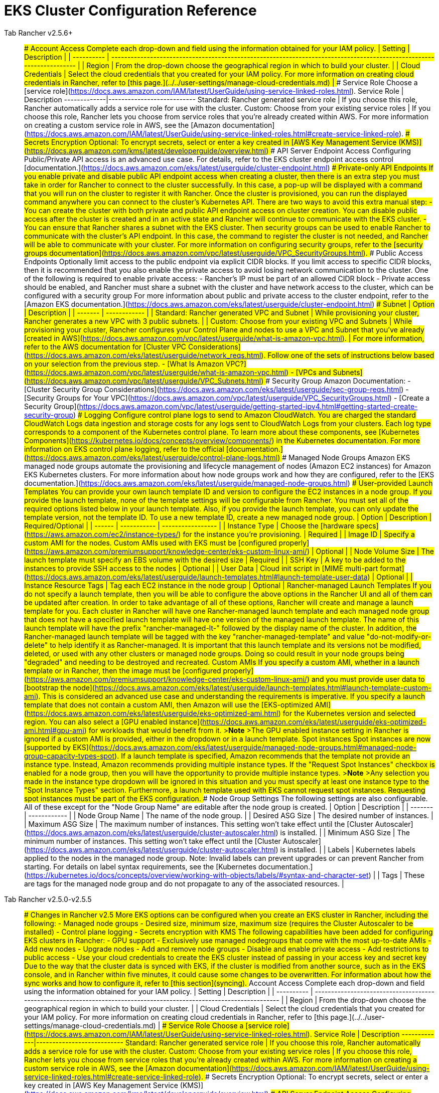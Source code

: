 = EKS Cluster Configuration Reference



[tabs]
====
Tab Rancher v2.5.6+::
+
### Account Access +++<a id="account-access-2-5-6">++++++</a>+++ Complete each drop-down and field using the information obtained for your IAM policy. | Setting | Description | | ---------- | -------------------------------------------------------------------------------------------------------------------- | | Region | From the drop-down choose the geographical region in which to build your cluster. | | Cloud Credentials | Select the cloud credentials that you created for your IAM policy. For more information on creating cloud credentials in Rancher, refer to [this page.](../../user-settings/manage-cloud-credentials.md) | ### Service Role +++<a id="service-role-2-5-6">++++++</a>+++ Choose a [service role](https://docs.aws.amazon.com/IAM/latest/UserGuide/using-service-linked-roles.html). Service Role | Description -------------|--------------------------- Standard: Rancher generated service role | If you choose this role, Rancher automatically adds a service role for use with the cluster. Custom: Choose from your existing service roles | If you choose this role, Rancher lets you choose from service roles that you're already created within AWS. For more information on creating a custom service role in AWS, see the [Amazon documentation](https://docs.aws.amazon.com/IAM/latest/UserGuide/using-service-linked-roles.html#create-service-linked-role). ### Secrets Encryption +++<a id="secrets-encryption-2-5-6">++++++</a>+++ Optional: To encrypt secrets, select or enter a key created in [AWS Key Management Service (KMS)](https://docs.aws.amazon.com/kms/latest/developerguide/overview.html) ### API Server Endpoint Access +++<a id="api-server-endpoint-access-2-5-6">++++++</a>+++ Configuring Public/Private API access is an advanced use case. For details, refer to the EKS cluster endpoint access control [documentation.](https://docs.aws.amazon.com/eks/latest/userguide/cluster-endpoint.html) ### Private-only API Endpoints If you enable private and disable public API endpoint access when creating a cluster, then there is an extra step you must take in order for Rancher to connect to the cluster successfully. In this case, a pop-up will be displayed with a command that you will run on the cluster to register it with Rancher. Once the cluster is provisioned, you can run the displayed command anywhere you can connect to the cluster's Kubernetes API. There are two ways to avoid this extra manual step: - You can create the cluster with both private and public API endpoint access on cluster creation. You can disable public access after the cluster is created and in an active state and Rancher will continue to communicate with the EKS cluster. - You can ensure that Rancher shares a subnet with the EKS cluster. Then security groups can be used to enable Rancher to communicate with the cluster's API endpoint. In this case, the command to register the cluster is not needed, and Rancher will be able to communicate with your cluster. For more information on configuring security groups, refer to the [security groups documentation](https://docs.aws.amazon.com/vpc/latest/userguide/VPC_SecurityGroups.html). ### Public Access Endpoints +++<a id="public-access-endpoints-2-5-6">++++++</a>+++ Optionally limit access to the public endpoint via explicit CIDR blocks. If you limit access to specific CIDR blocks, then it is recommended that you also enable the private access to avoid losing network communication to the cluster. One of the following is required to enable private access: - Rancher's IP must be part of an allowed CIDR block - Private access should be enabled, and Rancher must share a subnet with the cluster and have network access to the cluster, which can be configured with a security group For more information about public and private access to the cluster endpoint, refer to the [Amazon EKS documentation.](https://docs.aws.amazon.com/eks/latest/userguide/cluster-endpoint.html) ### Subnet +++<a id="subnet-2-5-6">++++++</a>+++ | Option | Description | | ------- | ------------ | | Standard: Rancher generated VPC and Subnet | While provisioning your cluster, Rancher generates a new VPC with 3 public subnets. | | Custom: Choose from your existing VPC and Subnets | While provisioning your cluster, Rancher configures your Control Plane and nodes to use a VPC and Subnet that you've already [created in AWS](https://docs.aws.amazon.com/vpc/latest/userguide/what-is-amazon-vpc.html). | For more information, refer to the AWS documentation for [Cluster VPC Considerations](https://docs.aws.amazon.com/eks/latest/userguide/network_reqs.html). Follow one of the sets of instructions below based on your selection from the previous step. - [What Is Amazon VPC?](https://docs.aws.amazon.com/vpc/latest/userguide/what-is-amazon-vpc.html) - [VPCs and Subnets](https://docs.aws.amazon.com/vpc/latest/userguide/VPC_Subnets.html) ### Security Group +++<a id="security-group-2-5-6">++++++</a>+++ Amazon Documentation: - [Cluster Security Group Considerations](https://docs.aws.amazon.com/eks/latest/userguide/sec-group-reqs.html) - [Security Groups for Your VPC](https://docs.aws.amazon.com/vpc/latest/userguide/VPC_SecurityGroups.html) - [Create a Security Group](https://docs.aws.amazon.com/vpc/latest/userguide/getting-started-ipv4.html#getting-started-create-security-group) ### Logging +++<a id="logging-2-5-6">++++++</a>+++ Configure control plane logs to send to Amazon CloudWatch. You are charged the standard CloudWatch Logs data ingestion and storage costs for any logs sent to CloudWatch Logs from your clusters. Each log type corresponds to a component of the Kubernetes control plane. To learn more about these components, see [Kubernetes Components](https://kubernetes.io/docs/concepts/overview/components/) in the Kubernetes documentation. For more information on EKS control plane logging, refer to the official [documentation.](https://docs.aws.amazon.com/eks/latest/userguide/control-plane-logs.html) ### Managed Node Groups +++<a id="managed-node-groups-2-5-6">++++++</a>+++ Amazon EKS managed node groups automate the provisioning and lifecycle management of nodes (Amazon EC2 instances) for Amazon EKS Kubernetes clusters. For more information about how node groups work and how they are configured, refer to the [EKS documentation.](https://docs.aws.amazon.com/eks/latest/userguide/managed-node-groups.html) #### User-provided Launch Templates You can provide your own launch template ID and version to configure the EC2 instances in a node group. If you provide the launch template, none of the template settings will be configurable from Rancher. You must set all of the required options listed below in your launch template. Also, if you provide the launch template, you can only update the template version, not the template ID. To use a new template ID, create a new managed node group. | Option | Description | Required/Optional | | ------ | ----------- | ----------------- | | Instance Type | Choose the [hardware specs](https://aws.amazon.com/ec2/instance-types/) for the instance you're provisioning. | Required | | Image ID | Specify a custom AMI for the nodes. Custom AMIs used with EKS must be [configured properly](https://aws.amazon.com/premiumsupport/knowledge-center/eks-custom-linux-ami/) | Optional | | Node Volume Size | The launch template must specify an EBS volume with the desired size | Required | | SSH Key | A key to be added to the instances to provide SSH access to the nodes | Optional | | User Data | Cloud init script in [MIME multi-part format](https://docs.aws.amazon.com/eks/latest/userguide/launch-templates.html#launch-template-user-data) | Optional | | Instance Resource Tags | Tag each EC2 instance in the node group | Optional | #### Rancher-managed Launch Templates If you do not specify a launch template, then you will be able to configure the above options in the Rancher UI and all of them can be updated after creation. In order to take advantage of all of these options, Rancher will create and manage a launch template for you. Each cluster in Rancher will have one Rancher-managed launch template and each managed node group that does not have a specified launch template will have one version of the managed launch template. The name of this launch template will have the prefix "rancher-managed-lt-" followed by the display name of the cluster. In addition, the Rancher-managed launch template will be tagged with the key "rancher-managed-template" and value "do-not-modify-or-delete" to help identify it as Rancher-managed. It is important that this launch template and its versions not be modified, deleted, or used with any other clusters or managed node groups. Doing so could result in your node groups being "degraded" and needing to be destroyed and recreated. #### Custom AMIs If you specify a custom AMI, whether in a launch template or in Rancher, then the image must be [configured properly](https://aws.amazon.com/premiumsupport/knowledge-center/eks-custom-linux-ami/) and you must provide user data to [bootstrap the node](https://docs.aws.amazon.com/eks/latest/userguide/launch-templates.html#launch-template-custom-ami). This is considered an advanced use case and understanding the requirements is imperative. If you specify a launch template that does not contain a custom AMI, then Amazon will use the [EKS-optimized AMI](https://docs.aws.amazon.com/eks/latest/userguide/eks-optimized-ami.html) for the Kubernetes version and selected region. You can also select a [GPU enabled instance](https://docs.aws.amazon.com/eks/latest/userguide/eks-optimized-ami.html#gpu-ami) for workloads that would benefit from it. >**Note** >The GPU enabled instance setting in Rancher is ignored if a custom AMI is provided, either in the dropdown or in a launch template. #### Spot instances Spot instances are now [supported by EKS](https://docs.aws.amazon.com/eks/latest/userguide/managed-node-groups.html#managed-node-group-capacity-types-spot). If a launch template is specified, Amazon recommends that the template not provide an instance type. Instead, Amazon recommends providing multiple instance types. If the "Request Spot Instances" checkbox is enabled for a node group, then you will have the opportunity to provide multiple instance types. >**Note** >Any selection you made in the instance type dropdown will be ignored in this situation and you must specify at least one instance type to the "Spot Instance Types" section. Furthermore, a launch template used with EKS cannot request spot instances. Requesting spot instances must be part of the EKS configuration. #### Node Group Settings The following settings are also configurable. All of these except for the "Node Group Name" are editable after the node group is created. | Option | Description | | ------- | ------------ | | Node Group Name | The name of the node group. | | Desired ASG Size | The desired number of instances. | | Maximum ASG Size | The maximum number of instances. This setting won't take effect until the [Cluster Autoscaler](https://docs.aws.amazon.com/eks/latest/userguide/cluster-autoscaler.html) is installed. | | Minimum ASG Size | The minimum number of instances. This setting won't take effect until the [Cluster Autoscaler](https://docs.aws.amazon.com/eks/latest/userguide/cluster-autoscaler.html) is installed. | | Labels | Kubernetes labels applied to the nodes in the managed node group. Note: Invalid labels can prevent upgrades or can prevent Rancher from starting. For details on label syntax requirements, see the [Kubernetes documentation.](https://kubernetes.io/docs/concepts/overview/working-with-objects/labels/#syntax-and-character-set) | | Tags | These are tags for the managed node group and do not propagate to any of the associated resources. | 

Tab Rancher v2.5.0-v2.5.5::
+
### Changes in Rancher v2.5 More EKS options can be configured when you create an EKS cluster in Rancher, including the following: - Managed node groups - Desired size, minimum size, maximum size (requires the Cluster Autoscaler to be installed) - Control plane logging - Secrets encryption with KMS The following capabilities have been added for configuring EKS clusters in Rancher: - GPU support - Exclusively use managed nodegroups that come with the most up-to-date AMIs - Add new nodes - Upgrade nodes - Add and remove node groups - Disable and enable private access - Add restrictions to public access - Use your cloud credentials to create the EKS cluster instead of passing in your access key and secret key Due to the way that the cluster data is synced with EKS, if the cluster is modified from another source, such as in the EKS console, and in Rancher within five minutes, it could cause some changes to be overwritten. For information about how the sync works and how to configure it, refer to [this section](#syncing). ### Account Access +++<a id="account-access-2-5">++++++</a>+++ Complete each drop-down and field using the information obtained for your IAM policy. | Setting | Description | | ---------- | -------------------------------------------------------------------------------------------------------------------- | | Region | From the drop-down choose the geographical region in which to build your cluster. | | Cloud Credentials | Select the cloud credentials that you created for your IAM policy. For more information on creating cloud credentials in Rancher, refer to [this page.](../../user-settings/manage-cloud-credentials.md) | ### Service Role +++<a id="service-role-2-5">++++++</a>+++ Choose a [service role](https://docs.aws.amazon.com/IAM/latest/UserGuide/using-service-linked-roles.html). Service Role | Description -------------|--------------------------- Standard: Rancher generated service role | If you choose this role, Rancher automatically adds a service role for use with the cluster. Custom: Choose from your existing service roles | If you choose this role, Rancher lets you choose from service roles that you're already created within AWS. For more information on creating a custom service role in AWS, see the [Amazon documentation](https://docs.aws.amazon.com/IAM/latest/UserGuide/using-service-linked-roles.html#create-service-linked-role). ### Secrets Encryption +++<a id="secrets-encryption-2-5">++++++</a>+++ Optional: To encrypt secrets, select or enter a key created in [AWS Key Management Service (KMS)](https://docs.aws.amazon.com/kms/latest/developerguide/overview.html) ### API Server Endpoint Access +++<a id="api-server-endpoint-access-2-5">++++++</a>+++ Configuring Public/Private API access is an advanced use case. For details, refer to the EKS cluster endpoint access control [documentation.](https://docs.aws.amazon.com/eks/latest/userguide/cluster-endpoint.html) ### Private-only API Endpoints If you enable private and disable public API endpoint access when creating a cluster, then there is an extra step you must take in order for Rancher to connect to the cluster successfully. In this case, a pop-up will be displayed with a command that you will run on the cluster to register it with Rancher. Once the cluster is provisioned, you can run the displayed command anywhere you can connect to the cluster's Kubernetes API. There are two ways to avoid this extra manual step: - You can create the cluster with both private and public API endpoint access on cluster creation. You can disable public access after the cluster is created and in an active state and Rancher will continue to communicate with the EKS cluster. - You can ensure that Rancher shares a subnet with the EKS cluster. Then security groups can be used to enable Rancher to communicate with the cluster's API endpoint. In this case, the command to register the cluster is not needed, and Rancher will be able to communicate with your cluster. For more information on configuring security groups, refer to the [security groups documentation](https://docs.aws.amazon.com/vpc/latest/userguide/VPC_SecurityGroups.html). ### Public Access Endpoints +++<a id="public-access-endpoints-2-5">++++++</a>+++ Optionally limit access to the public endpoint via explicit CIDR blocks. If you limit access to specific CIDR blocks, then it is recommended that you also enable the private access to avoid losing network communication to the cluster. One of the following is required to enable private access: - Rancher's IP must be part of an allowed CIDR block - Private access should be enabled, and Rancher must share a subnet with the cluster and have network access to the cluster, which can be configured with a security group For more information about public and private access to the cluster endpoint, refer to the [Amazon EKS documentation.](https://docs.aws.amazon.com/eks/latest/userguide/cluster-endpoint.html) ### Subnet +++<a id="subnet-2-5">++++++</a>+++ | Option | Description | | ------- | ------------ | | Standard: Rancher generated VPC and Subnet | While provisioning your cluster, Rancher generates a new VPC with 3 public subnets. | | Custom: Choose from your existing VPC and Subnets | While provisioning your cluster, Rancher configures your Control Plane and nodes to use a VPC and Subnet that you've already [created in AWS](https://docs.aws.amazon.com/vpc/latest/userguide/what-is-amazon-vpc.html). | For more information, refer to the AWS documentation for [Cluster VPC Considerations](https://docs.aws.amazon.com/eks/latest/userguide/network_reqs.html). Follow one of the sets of instructions below based on your selection from the previous step. - [What Is Amazon VPC?](https://docs.aws.amazon.com/vpc/latest/userguide/what-is-amazon-vpc.html) - [VPCs and Subnets](https://docs.aws.amazon.com/vpc/latest/userguide/VPC_Subnets.html) ### Security Group +++<a id="security-group-2-5">++++++</a>+++ Amazon Documentation: - [Cluster Security Group Considerations](https://docs.aws.amazon.com/eks/latest/userguide/sec-group-reqs.html) - [Security Groups for Your VPC](https://docs.aws.amazon.com/vpc/latest/userguide/VPC_SecurityGroups.html) - [Create a Security Group](https://docs.aws.amazon.com/vpc/latest/userguide/getting-started-ipv4.html#getting-started-create-security-group) ### Logging +++<a id="logging-2-5">++++++</a>+++ Configure control plane logs to send to Amazon CloudWatch. You are charged the standard CloudWatch Logs data ingestion and storage costs for any logs sent to CloudWatch Logs from your clusters. Each log type corresponds to a component of the Kubernetes control plane. To learn more about these components, see [Kubernetes Components](https://kubernetes.io/docs/concepts/overview/components/) in the Kubernetes documentation. For more information on EKS control plane logging, refer to the official [documentation.](https://docs.aws.amazon.com/eks/latest/userguide/control-plane-logs.html) ### Managed Node Groups +++<a id="managed-node-groups-2-5">++++++</a>+++ Amazon EKS managed node groups automate the provisioning and lifecycle management of nodes (Amazon EC2 instances) for Amazon EKS Kubernetes clusters. For more information about how node groups work and how they are configured, refer to the [EKS documentation.](https://docs.aws.amazon.com/eks/latest/userguide/managed-node-groups.html) Amazon will use the [EKS-optimized AMI](https://docs.aws.amazon.com/eks/latest/userguide/eks-optimized-ami.html) for the Kubernetes version. You can configure whether the AMI has GPU enabled. | Option | Description | | ------- | ------------ | | Instance Type | Choose the [hardware specs](https://aws.amazon.com/ec2/instance-types/) for the instance you're provisioning. | | Maximum ASG Size | The maximum number of instances. This setting won't take effect until the [Cluster Autoscaler](https://docs.aws.amazon.com/eks/latest/userguide/cluster-autoscaler.html) is installed. | | Minimum ASG Size | The minimum number of instances. This setting won't take effect until the [Cluster Autoscaler](https://docs.aws.amazon.com/eks/latest/userguide/cluster-autoscaler.html) is installed. | 

Tab Rancher prior to v2.5::
+
### Account Access +++<a id="account-access-2-4">++++++</a>+++ Complete each drop-down and field using the information obtained for your IAM policy. | Setting | Description | | ---------- | -------------------------------------------------------------------------------------------------------------------- | | Region | From the drop-down choose the geographical region in which to build your cluster. | | Access Key | Enter the access key that you created for your IAM policy. | | Secret Key | Enter the secret key that you created for your IAM policy. | ### Service Role +++<a id="service-role-2-4">++++++</a>+++ Choose a [service role](https://docs.aws.amazon.com/IAM/latest/UserGuide/using-service-linked-roles.html). Service Role | Description -------------|--------------------------- Standard: Rancher generated service role | If you choose this role, Rancher automatically adds a service role for use with the cluster. Custom: Choose from your existing service roles | If you choose this role, Rancher lets you choose from service roles that you're already created within AWS. For more information on creating a custom service role in AWS, see the [Amazon documentation](https://docs.aws.amazon.com/IAM/latest/UserGuide/using-service-linked-roles.html#create-service-linked-role). ### Public IP for Worker Nodes +++<a id="public-ip-for-worker-nodes-2-4">++++++</a>+++ Your selection for this option determines what options are available for **VPC & Subnet**. Option | Description -------|------------ Yes | When your cluster nodes are provisioned, they're assigned a both a private and public IP address. No: Private IPs only | When your cluster nodes are provisioned, they're assigned only a private IP address. +
 +
If you choose this option, you must also choose a **VPC & Subnet** that allow your instances to access the internet. This access is required so that your worker nodes can connect to the Kubernetes control plane. ### VPC & Subnet +++<a id="vpc-and-subnet-2-4">++++++</a>+++ The available options depend on the [public IP for worker nodes.](#public-ip-for-worker-nodes) Option | Description -------|------------ Standard: Rancher generated VPC and Subnet | While provisioning your cluster, Rancher generates a new VPC and Subnet. Custom: Choose from your existing VPC and Subnets | While provisioning your cluster, Rancher configures your nodes to use a VPC and Subnet that you've already [created in AWS](https://docs.aws.amazon.com/vpc/latest/userguide/getting-started-ipv4.html). If you choose this option, complete the remaining steps below. For more information, refer to the AWS documentation for [Cluster VPC Considerations](https://docs.aws.amazon.com/eks/latest/userguide/network_reqs.html). Follow one of the sets of instructions below based on your selection from the previous step. - [What Is Amazon VPC?](https://docs.aws.amazon.com/vpc/latest/userguide/what-is-amazon-vpc.html) - [VPCs and Subnets](https://docs.aws.amazon.com/vpc/latest/userguide/VPC_Subnets.html) If you choose to assign a public IP address to your cluster's worker nodes, you have the option of choosing between a VPC that's automatically generated by Rancher (i.e., **Standard: Rancher generated VPC and Subnet**), or a VPC that you've already created with AWS (i.e., **Custom: Choose from your existing VPC and Subnets**). Choose the option that best fits your use case. .Click to expand [%collapsible] ==== If you're using **Custom: Choose from your existing VPC and Subnets**: (If you're using **Standard**, skip to the [instance options.)](#select-instance-options-2-4) 1. Make sure **Custom: Choose from your existing VPC and Subnets** is selected. 1. From the drop-down that displays, choose a VPC. 1. Click **Next: Select Subnets**. Then choose one of the **Subnets** that displays. 1. Click **Next: Select Security Group**. ==== If your worker nodes have Private IPs only, you must also choose a **VPC & Subnet** that allow your instances to access the internet. This access is required so that your worker nodes can connect to the Kubernetes control plane. .Click to expand [%collapsible] ==== Follow the steps below. >**Tip:** When using only private IP addresses, you can provide your nodes internet access by creating a VPC constructed with two subnets, a private set and a public set. The private set should have its route tables configured to point toward a NAT in the public set. For more information on routing traffic from private subnets, please see the [official AWS documentation](https://docs.aws.amazon.com/vpc/latest/userguide/VPC_NAT_Instance.html). 1. From the drop-down that displays, choose a VPC. 1. Click **Next: Select Subnets**. Then choose one of the **Subnets** that displays. ==== ### Security Group +++<a id="security-group-2-4">++++++</a>+++ Amazon Documentation: - [Cluster Security Group Considerations](https://docs.aws.amazon.com/eks/latest/userguide/sec-group-reqs.html) - [Security Groups for Your VPC](https://docs.aws.amazon.com/vpc/latest/userguide/VPC_SecurityGroups.html) - [Create a Security Group](https://docs.aws.amazon.com/vpc/latest/userguide/getting-started-ipv4.html#getting-started-create-security-group) ### Instance Options +++<a id="select-instance-options-2-4">++++++</a>+++ Instance type and size of your worker nodes affects how many IP addresses each worker node will have available. See this [documentation](https://docs.aws.amazon.com/AWSEC2/latest/UserGuide/using-eni.html#AvailableIpPerENI) for more information. Option | Description -------|------------ Instance Type | Choose the [hardware specs](https://aws.amazon.com/ec2/instance-types/) for the instance you're provisioning. Custom AMI Override | If you want to use a custom [Amazon Machine Image](https://docs.aws.amazon.com/AWSEC2/latest/UserGuide/AMIs.html#creating-an-ami) (AMI), specify it here. By default, Rancher will use the [EKS-optimized AMI](https://docs.aws.amazon.com/eks/latest/userguide/eks-optimized-ami.html) for the EKS version that you chose. Desired ASG Size | The number of instances that your cluster will provision. User Data | Custom commands can to be passed to perform automated configuration tasks **WARNING: Modifying this may cause your nodes to be unable to join the cluster.** _Note: Available as of v2.2.0_
====

=== Configuring the Refresh Interval

[tabs]
====
Tab Rancher v2.5.8+::
+
The `eks-refresh-cron` setting is deprecated. It has been migrated to the `eks-refresh` setting, which is an integer representing seconds. The default value is 300 seconds. The syncing interval can be changed by running `kubectl edit setting eks-refresh`. If the `eks-refresh-cron` setting was previously set, the migration will happen automatically. The shorter the refresh window, the less likely any race conditions will occur, but it does increase the likelihood of encountering request limits that may be in place for AWS APIs. 

Tab Before v2.5.8::
+
It is possible to change the refresh interval through the setting `eks-refresh-cron`. This setting accepts values in the Cron format. The default is `*/5 * * * *`. The shorter the refresh window, the less likely any race conditions will occur, but it does increase the likelihood of encountering request limits that may be in place for AWS APIs.
====
